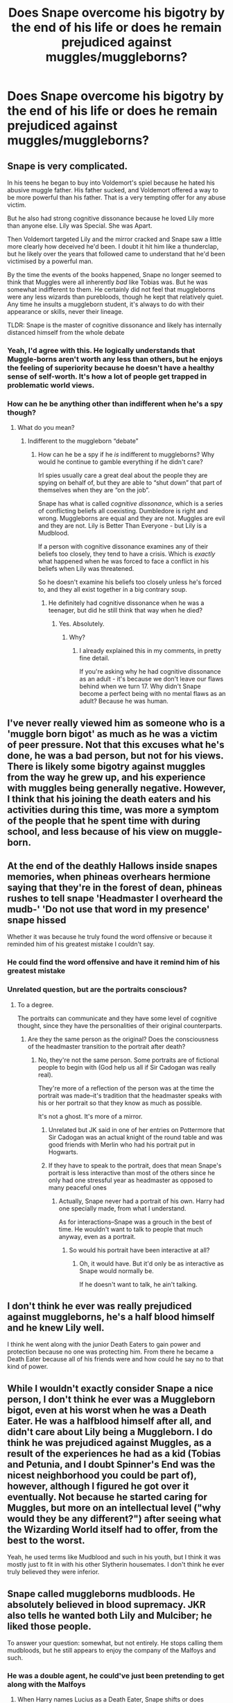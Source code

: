 #+TITLE: Does Snape overcome his bigotry by the end of his life or does he remain prejudiced against muggles/muggleborns?

* Does Snape overcome his bigotry by the end of his life or does he remain prejudiced against muggles/muggleborns?
:PROPERTIES:
:Author: tonosif
:Score: 8
:DateUnix: 1613164576.0
:DateShort: 2021-Feb-13
:FlairText: Discussion
:END:

** Snape is very complicated.

In his teens he began to buy into Voldemort's spiel because he hated his abusive muggle father. His father sucked, and Voldemort offered a way to be more powerful than his father. That is a very tempting offer for any abuse victim.

But he also had strong cognitive dissonance because he loved Lily more than anyone else. Lily was Special. She was Apart.

Then Voldemort targeted Lily and the mirror cracked and Snape saw a little more clearly how deceived he'd been. I doubt it hit him like a thunderclap, but he likely over the years that followed came to understand that he'd been victimised by a powerful man.

By the time the events of the books happened, Snape no longer seemed to think that Muggles were all inherently /bad/ like Tobias was. But he was somewhat indifferent to them. He certainly did not feel that muggleborns were any less wizards than purebloods, though he kept that relatively quiet. Any time he insults a muggleborn student, it's always to do with their appearance or skills, never their lineage.

TLDR: Snape is the master of cognitive dissonance and likely has internally distanced himself from the whole debate
:PROPERTIES:
:Author: diagnosedwolf
:Score: 9
:DateUnix: 1613176602.0
:DateShort: 2021-Feb-13
:END:

*** Yeah, I'd agree with this. He logically understands that Muggle-borns aren't worth any less than others, but he enjoys the feeling of superiority because he doesn't have a healthy sense of self-worth. It's how a lot of people get trapped in problematic world views.
:PROPERTIES:
:Author: panickedwordsmith
:Score: 6
:DateUnix: 1613200441.0
:DateShort: 2021-Feb-13
:END:


*** How can he be anything other than indifferent when he's a spy though?
:PROPERTIES:
:Author: tonosif
:Score: 1
:DateUnix: 1613177199.0
:DateShort: 2021-Feb-13
:END:

**** What do you mean?
:PROPERTIES:
:Author: diagnosedwolf
:Score: 2
:DateUnix: 1613177294.0
:DateShort: 2021-Feb-13
:END:

***** Indifferent to the muggleborn “debate”
:PROPERTIES:
:Author: tonosif
:Score: 1
:DateUnix: 1613177841.0
:DateShort: 2021-Feb-13
:END:

****** How can he be a spy if he /is/ indifferent to muggleborns? Why would he continue to gamble everything if he didn't care?

Irl spies usually care a great deal about the people they are spying on behalf of, but they are able to “shut down” that part of themselves when they are “on the job”.

Snape has what is called /cognitive dissonance/, which is a series of conflicting beliefs all coexisting. Dumbledore is right and wrong. Muggleborns are equal and they are not. Muggles are evil and they are not. Lily is Better Than Everyone - but Lily is a Mudblood.

If a person with cognitive dissonance examines any of their beliefs too closely, they tend to have a crisis. Which is /exactly/ what happened when he was forced to face a conflict in his beliefs when Lily was threatened.

So he doesn't examine his beliefs too closely unless he's forced to, and they all exist together in a big contrary soup.
:PROPERTIES:
:Author: diagnosedwolf
:Score: 5
:DateUnix: 1613181743.0
:DateShort: 2021-Feb-13
:END:

******* He definitely had cognitive dissonance when he was a teenager, but did he still think that way when he died?
:PROPERTIES:
:Author: tonosif
:Score: 1
:DateUnix: 1613182067.0
:DateShort: 2021-Feb-13
:END:

******** Yes. Absolutely.
:PROPERTIES:
:Author: diagnosedwolf
:Score: 2
:DateUnix: 1613182253.0
:DateShort: 2021-Feb-13
:END:

********* Why?
:PROPERTIES:
:Author: tonosif
:Score: 1
:DateUnix: 1613182741.0
:DateShort: 2021-Feb-13
:END:

********** I already explained this in my comments, in pretty fine detail.

If you're asking why he had cognitive dissonance as an adult - it's because we don't leave our flaws behind when we turn 17. Why didn't Snape become a perfect being with no mental flaws as an adult? Because he was human.
:PROPERTIES:
:Author: diagnosedwolf
:Score: 3
:DateUnix: 1613187255.0
:DateShort: 2021-Feb-13
:END:


** I've never really viewed him as someone who is a 'muggle born bigot' as much as he was a victim of peer pressure. Not that this excuses what he's done, he was a bad person, but not for his views. There is likely some bigotry against muggles from the way he grew up, and his experience with muggles being generally negative. However, I think that his joining the death eaters and his activities during this time, was more a symptom of the people that he spent time with during school, and less because of his view on muggle-born.
:PROPERTIES:
:Author: geust53
:Score: 27
:DateUnix: 1613166334.0
:DateShort: 2021-Feb-13
:END:


** At the end of the deathly Hallows inside snapes memories, when phineas overhears hermione saying that they're in the forest of dean, phineas rushes to tell snape 'Headmaster I overheard the mudb-' 'Do not use that word in my presence' snape hissed

Whether it was because he truly found the word offensive or because it reminded him of his greatest mistake I couldn't say.
:PROPERTIES:
:Score: 8
:DateUnix: 1613181765.0
:DateShort: 2021-Feb-13
:END:

*** He could find the word offensive and have it remind him of his greatest mistake
:PROPERTIES:
:Author: tonosif
:Score: 3
:DateUnix: 1613188399.0
:DateShort: 2021-Feb-13
:END:


*** Unrelated question, but are the portraits conscious?
:PROPERTIES:
:Author: tonosif
:Score: 1
:DateUnix: 1613182123.0
:DateShort: 2021-Feb-13
:END:

**** To a degree.

The portraits can communicate and they have some level of cognitive thought, since they have the personalities of their original counterparts.
:PROPERTIES:
:Author: CryptidGrimnoir
:Score: 3
:DateUnix: 1613183249.0
:DateShort: 2021-Feb-13
:END:

***** Are they the same person as the original? Does the consciousness of the headmaster transition to the portrait after death?
:PROPERTIES:
:Author: tonosif
:Score: 1
:DateUnix: 1613183386.0
:DateShort: 2021-Feb-13
:END:

****** No, they're not the same person. Some portraits are of fictional people to begin with (God help us all if Sir Cadogan was really real).

They're more of a reflection of the person was at the time the portrait was made--it's tradition that the headmaster speaks with his or her portrait so that they know as much as possible.

It's not a ghost. It's more of a mirror.
:PROPERTIES:
:Author: CryptidGrimnoir
:Score: 2
:DateUnix: 1613183644.0
:DateShort: 2021-Feb-13
:END:

******* Unrelated but JK said in one of her entries on Pottermore that Sir Cadogan was an actual knight of the round table and was good friends with Merlin who had his portrait put in Hogwarts.
:PROPERTIES:
:Author: I_love_DPs
:Score: 3
:DateUnix: 1613192682.0
:DateShort: 2021-Feb-13
:END:


******* If they have to speak to the portrait, does that mean Snape's portrait is less interactive than most of the others since he only had one stressful year as headmaster as opposed to many peaceful ones
:PROPERTIES:
:Author: tonosif
:Score: 1
:DateUnix: 1613184790.0
:DateShort: 2021-Feb-13
:END:

******** Actually, Snape never had a portrait of his own. Harry had one specially made, from what I understand.

As for interactions--Snape was a grouch in the best of time. He wouldn't want to talk to people that much anyway, even as a portrait.
:PROPERTIES:
:Author: CryptidGrimnoir
:Score: 2
:DateUnix: 1613185154.0
:DateShort: 2021-Feb-13
:END:

********* So would his portrait have been interactive at all?
:PROPERTIES:
:Author: tonosif
:Score: 1
:DateUnix: 1613185810.0
:DateShort: 2021-Feb-13
:END:

********** Oh, it would have. But it'd only be as interactive as Snape would normally be.

If he doesn't want to talk, he ain't talking.
:PROPERTIES:
:Author: CryptidGrimnoir
:Score: 2
:DateUnix: 1613185914.0
:DateShort: 2021-Feb-13
:END:


** I don't think he ever was really prejudiced against muggleborns, he's a half blood himself and he knew Lily well.

I think he went along with the junior Death Eaters to gain power and protection because no one was protecting him. From there he became a Death Eater because all of his friends were and how could he say no to that kind of power.
:PROPERTIES:
:Author: Welfycat
:Score: 9
:DateUnix: 1613166607.0
:DateShort: 2021-Feb-13
:END:


** While I wouldn't exactly consider Snape a nice person, I don't think he ever was a Muggleborn bigot, even at his worst when he was a Death Eater. He was a halfblood himself after all, and didn't care about Lily being a Muggleborn. I do think he was prejudiced against Muggles, as a result of the experiences he had as a kid (Tobias and Petunia, and I doubt Spinner's End was the nicest neighborhood you could be part of), however, although I figured he got over it eventually. Not because he started caring for Muggles, but more on an intellectual level ("why would they be any different?") after seeing what the Wizarding World itself had to offer, from the best to the worst.

Yeah, he used terms like Mudblood and such in his youth, but I think it was mostly just to fit in with his other Slytherin housemates. I don't think he ever truly believed they were inferior.
:PROPERTIES:
:Author: Fredrik1994
:Score: 7
:DateUnix: 1613168021.0
:DateShort: 2021-Feb-13
:END:


** Snape called muggleborns mudbloods. He absolutely believed in blood supremacy. JKR also tells he wanted both Lily and Mulciber; he liked those people.

To answer your question: somewhat, but not entirely. He stops calling them mudbloods, but he still appears to enjoy the company of the Malfoys and such.
:PROPERTIES:
:Author: Ash_Lestrange
:Score: 7
:DateUnix: 1613167894.0
:DateShort: 2021-Feb-13
:END:

*** He was a double agent, he could've just been pretending to get along with the Malfoys
:PROPERTIES:
:Author: tonosif
:Score: 1
:DateUnix: 1613168620.0
:DateShort: 2021-Feb-13
:END:

**** When Harry names Lucius as a Death Eater, Snape shifts or does something that implies their relationship went a little deeper than pretend. Narcissa also felt super comfortable coming to Snape, who was an acerbic ass to almost everyone.
:PROPERTIES:
:Author: Ash_Lestrange
:Score: 4
:DateUnix: 1613169228.0
:DateShort: 2021-Feb-13
:END:

***** When does Harry name Lucius as a Death Eater?
:PROPERTIES:
:Author: tonosif
:Score: 1
:DateUnix: 1613170188.0
:DateShort: 2021-Feb-13
:END:

****** GoF when he's listing names to Fudge.
:PROPERTIES:
:Author: Ash_Lestrange
:Score: 3
:DateUnix: 1613170963.0
:DateShort: 2021-Feb-13
:END:


****** I'm guessing book 4 maybe? Latest book 5. After that most of the Death Eaters have been identified.
:PROPERTIES:
:Author: YOB1997
:Score: 2
:DateUnix: 1613170616.0
:DateShort: 2021-Feb-13
:END:


** I don't think he is a muggleborn bigot by the end of it. It doesn't mean he wasn't crappy in other ways though.
:PROPERTIES:
:Author: Jon_Riptide
:Score: 5
:DateUnix: 1613164748.0
:DateShort: 2021-Feb-13
:END:


** He wasn't against Muggles and Muggleborns as much as people would think. If I'm not mistaken, his father was extremely cold, so he probably didn't know how to voice his opinions--or, at worst, was verbally, mentally, and probably physically abused if he did. His mom wasn't "Mom of the Year" material either, so Lily was his only friend and person who he could trust. Enter Hogwarts, and he probably viewed Slytherin as a way to "bring honor to his family."

But at the end of the day, he is willing to die to get rid of Voldemort, so it's definitely safe to assume he changed his views
:PROPERTIES:
:Author: adambomb90
:Score: 3
:DateUnix: 1613168990.0
:DateShort: 2021-Feb-13
:END:

*** No kid should be treated like that 😭
:PROPERTIES:
:Author: tonosif
:Score: 2
:DateUnix: 1613170156.0
:DateShort: 2021-Feb-13
:END:

**** They shouldn't be, but I will give Rowling credit for making him so determined to repent for his mistakes. Just a shame she never thought of making it visible throughout all the books
:PROPERTIES:
:Author: adambomb90
:Score: 1
:DateUnix: 1613170520.0
:DateShort: 2021-Feb-13
:END:

***** Do you think he redeems himself?
:PROPERTIES:
:Author: tonosif
:Score: 1
:DateUnix: 1613176493.0
:DateShort: 2021-Feb-13
:END:

****** Yes, cause when he realized that Harry had to die, he knew that he'd be the person who would be able to actually give them a chance to fight back. If he wanted to remain evil, he would've cracked down on Neville and Ginny, essentially assigning them detention every other week. By having that type of control, he gave them a chance to survive
:PROPERTIES:
:Author: adambomb90
:Score: 3
:DateUnix: 1613176821.0
:DateShort: 2021-Feb-13
:END:
